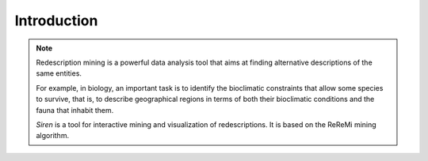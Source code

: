 .. _intro:

***************
Introduction
***************

.. image:: _static/siren_icon.png
	   :width: 25%
	   :align: center


.. note:: 
   Redescription mining is a powerful data analysis tool that aims at finding alternative descriptions of the same entities.
 
   For example, in biology, an important task is to identify the bioclimatic constraints that allow some species to survive, that is, to describe geographical regions in terms of both their bioclimatic conditions and the fauna that inhabit them.

   *Siren* is a tool for interactive mining and visualization of redescriptions. It is based on the ReReMi mining algorithm.




















